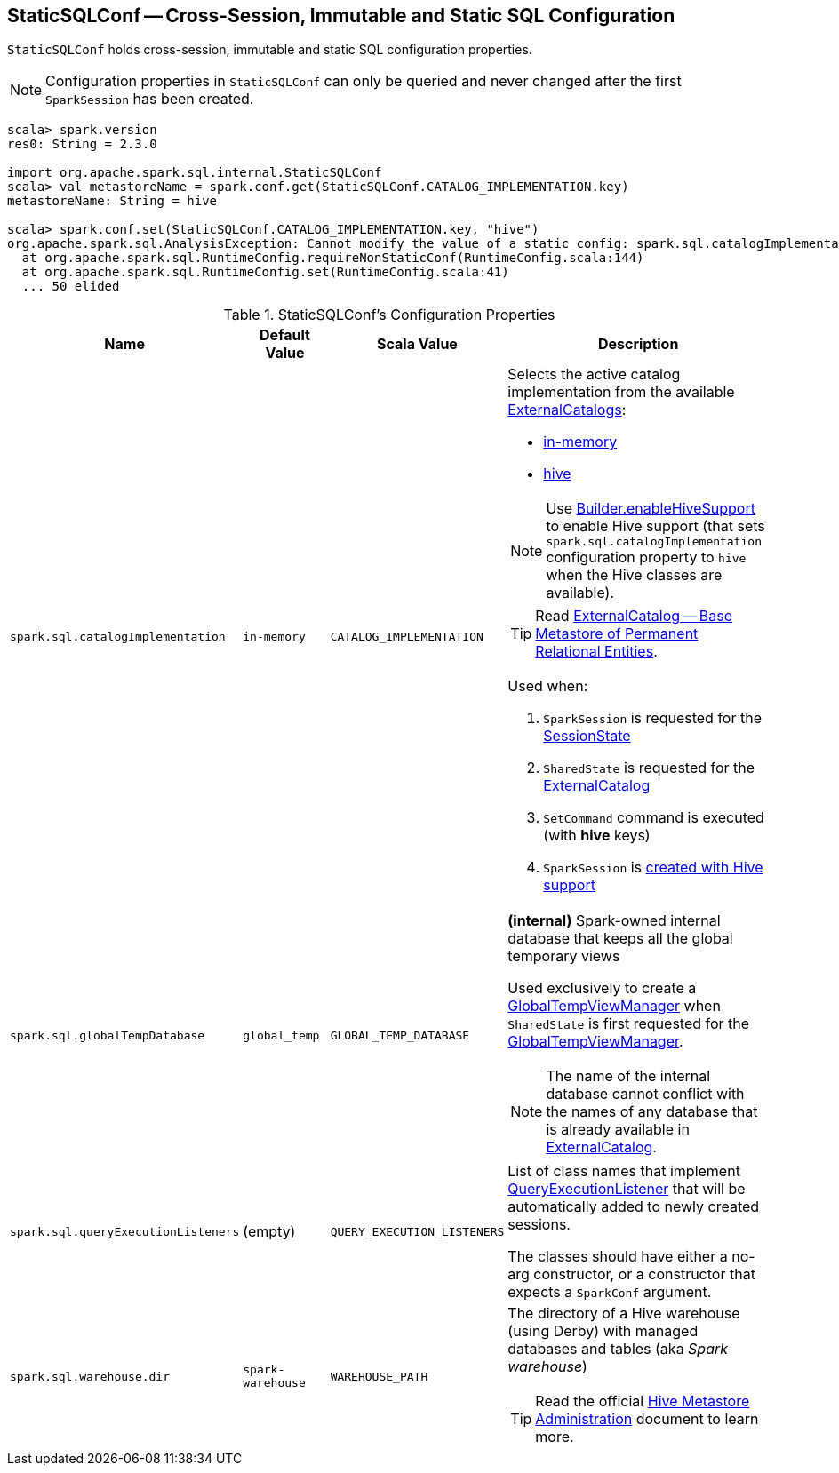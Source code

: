 == [[StaticSQLConf]] StaticSQLConf -- Cross-Session, Immutable and Static SQL Configuration

`StaticSQLConf` holds cross-session, immutable and static SQL configuration properties.

NOTE: Configuration properties in `StaticSQLConf` can only be queried and never changed after the first `SparkSession` has been created.

[source, scala]
----
scala> spark.version
res0: String = 2.3.0

import org.apache.spark.sql.internal.StaticSQLConf
scala> val metastoreName = spark.conf.get(StaticSQLConf.CATALOG_IMPLEMENTATION.key)
metastoreName: String = hive

scala> spark.conf.set(StaticSQLConf.CATALOG_IMPLEMENTATION.key, "hive")
org.apache.spark.sql.AnalysisException: Cannot modify the value of a static config: spark.sql.catalogImplementation;
  at org.apache.spark.sql.RuntimeConfig.requireNonStaticConf(RuntimeConfig.scala:144)
  at org.apache.spark.sql.RuntimeConfig.set(RuntimeConfig.scala:41)
  ... 50 elided
----

[[properties]]
.StaticSQLConf's Configuration Properties
[cols="1,1,1m,2",options="header",width="100%"]
|===
| Name
| Default Value
| Scala Value
| Description

| `spark.sql.catalogImplementation`
| `in-memory`
| CATALOG_IMPLEMENTATION
a| [[spark.sql.catalogImplementation]] Selects the active catalog implementation from the available link:spark-sql-ExternalCatalog.adoc#implementations[ExternalCatalogs]:

* link:spark-sql-ExternalCatalog.adoc#in-memory[in-memory]
* link:spark-sql-ExternalCatalog.adoc#hive[hive]

NOTE: Use link:spark-sql-SparkSession-Builder.adoc#enableHiveSupport[Builder.enableHiveSupport] to enable Hive support (that sets `spark.sql.catalogImplementation` configuration property to `hive` when the Hive classes are available).

TIP: Read link:spark-sql-ExternalCatalog.adoc[ExternalCatalog -- Base Metastore of Permanent Relational Entities].

Used when:

. `SparkSession` is requested for the link:spark-sql-SparkSession.adoc#sessionState[SessionState]

. `SharedState` is requested for the link:spark-sql-SharedState.adoc#externalCatalogClassName[ExternalCatalog]

. `SetCommand` command is executed (with *hive* keys)

. `SparkSession` is link:spark-sql-SparkSession-Builder.adoc#enableHiveSupport[created with Hive support]

| `spark.sql.globalTempDatabase`
| `global_temp`
| GLOBAL_TEMP_DATABASE
a| [[spark.sql.globalTempDatabase]] *(internal)* Spark-owned internal database that keeps all the global temporary views

Used exclusively to create a <<spark-sql-GlobalTempViewManager.adoc#creating-instance, GlobalTempViewManager>> when `SharedState` is first requested for the <<spark-sql-SharedState.adoc#globalTempViewManager, GlobalTempViewManager>>.

NOTE: The name of the internal database cannot conflict with the names of any database that is already available in <<spark-sql-SharedState.adoc#externalCatalog, ExternalCatalog>>.

| `spark.sql.queryExecutionListeners`
| (empty)
| QUERY_EXECUTION_LISTENERS
a| [[spark.sql.queryExecutionListeners]] List of class names that implement link:spark-sql-QueryExecutionListener.adoc[QueryExecutionListener] that will be automatically added to newly created sessions.

The classes should have either a no-arg constructor, or a constructor that expects a `SparkConf` argument.

| `spark.sql.warehouse.dir`
| `spark-warehouse`
| WAREHOUSE_PATH
a| [[spark.sql.warehouse.dir]] The directory of a Hive warehouse (using Derby) with managed databases and tables (aka _Spark warehouse_)

TIP: Read the official https://cwiki.apache.org/confluence/display/Hive/AdminManual+MetastoreAdmin[Hive Metastore Administration] document to learn more.

|===
